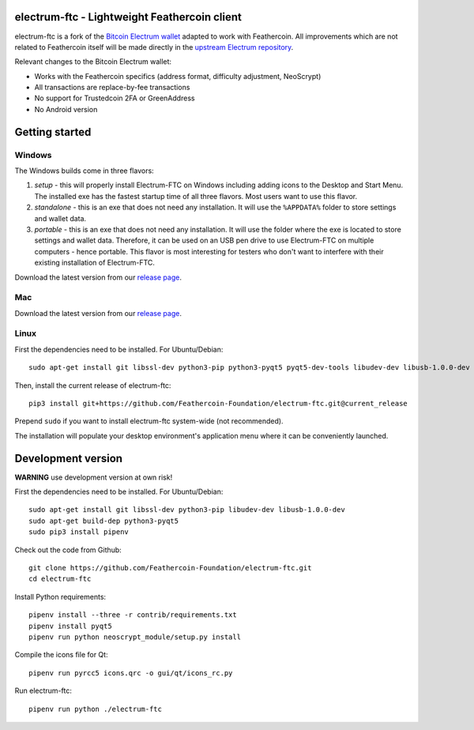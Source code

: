 .. image:: https://travis-ci.org/Feathercoin-Foundation/electrum-ftc.svg?branch=3.0.6-ftc
    :target: https://travis-ci.org/Feathercoin-Foundation/electrum-ftc
    :alt: Build Status


electrum-ftc - Lightweight Feathercoin client
=====================================

electrum-ftc is a fork of the `Bitcoin Electrum wallet <https://electrum.org/>`_ adapted to work with Feathercoin.
All improvements which are not related to Feathercoin itself will be made directly in the
`upstream Electrum repository <https://github.com/spesmilo/electrum>`_.

Relevant changes to the Bitcoin Electrum wallet:

- Works with the Feathercoin specifics (address format, difficulty adjustment, NeoScrypt)
- All transactions are replace-by-fee transactions
- No support for Trustedcoin 2FA or GreenAddress
- No Android version


Getting started
===============

Windows
-------

The Windows builds come in three flavors:

1. *setup* - this will properly install Electrum-FTC on Windows including
   adding icons to the Desktop and Start Menu. The installed exe has the
   fastest startup time of all three flavors. Most users want to use this flavor.

2. *standalone* - this is an exe that does not need any installation. It
   will use the ``%APPDATA%`` folder to store settings and wallet data.

3. *portable* - this is an exe that does not need any installation. It will
   use the folder where the exe is located to store settings and wallet
   data. Therefore, it can be used on an USB pen drive to use Electrum-FTC
   on multiple computers - hence portable. This flavor is most interesting
   for testers who don't want to interfere with their existing installation
   of Electrum-FTC.

Download the latest version from our `release page <https://github.com/Feathercoin-Foundation/electrum-ftc/releases>`_.

Mac
---

Download the latest version from our `release page <https://github.com/Feathercoin-Foundation/electrum-ftc/releases>`_.

Linux
-----

First the dependencies need to be installed. For Ubuntu/Debian::

    sudo apt-get install git libssl-dev python3-pip python3-pyqt5 pyqt5-dev-tools libudev-dev libusb-1.0.0-dev

Then, install the current release of electrum-ftc::

    pip3 install git+https://github.com/Feathercoin-Foundation/electrum-ftc.git@current_release

Prepend ``sudo`` if you want to install electrum-ftc system-wide (not recommended).

The installation will populate your desktop environment's application menu
where it can be conveniently launched.


Development version
===================

**WARNING** use development version at own risk!

First the dependencies need to be installed. For Ubuntu/Debian::

    sudo apt-get install git libssl-dev python3-pip libudev-dev libusb-1.0.0-dev
    sudo apt-get build-dep python3-pyqt5
    sudo pip3 install pipenv

Check out the code from Github::

    git clone https://github.com/Feathercoin-Foundation/electrum-ftc.git
    cd electrum-ftc

Install Python requirements::

    pipenv install --three -r contrib/requirements.txt
    pipenv install pyqt5
    pipenv run python neoscrypt_module/setup.py install

Compile the icons file for Qt::

    pipenv run pyrcc5 icons.qrc -o gui/qt/icons_rc.py

Run electrum-ftc::

    pipenv run python ./electrum-ftc

